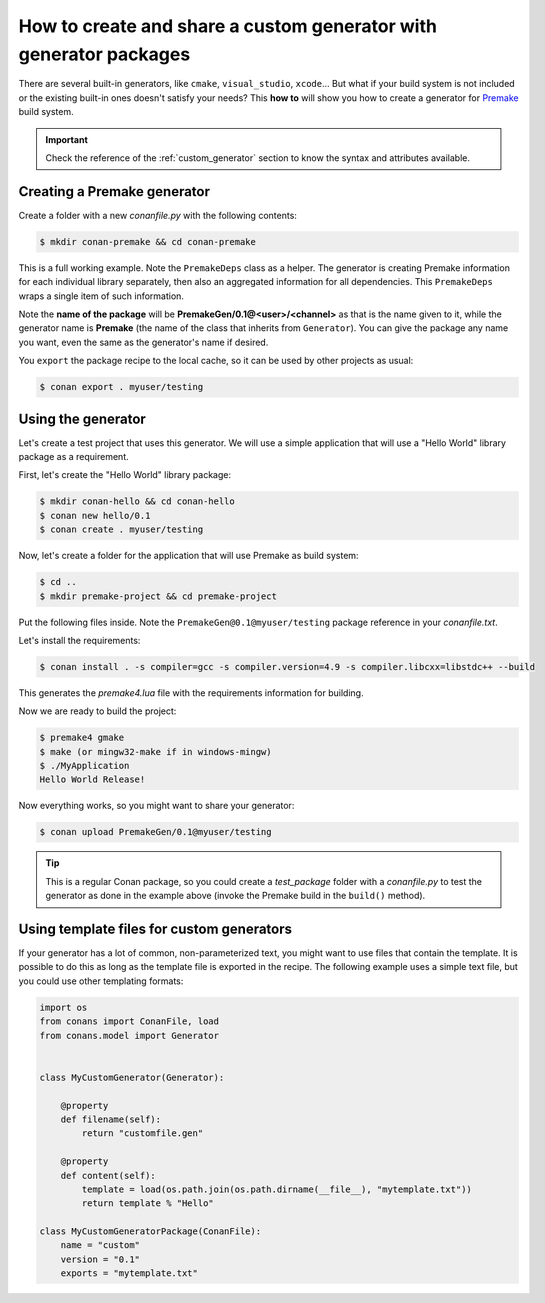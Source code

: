 .. _dyn_generators:

How to create and share a custom generator with generator packages
==================================================================

There are several built-in generators, like ``cmake``, ``visual_studio``, ``xcode``... But what if your build system is not included or the
existing built-in ones doesn't satisfy your needs? This **how to** will show you how to create a generator for
Premake_ build system.

.. important::

    Check the reference of the :ref:`custom_generator` section to know the syntax and attributes available.

Creating a Premake generator
----------------------------

Create a folder with a new *conanfile.py* with the following contents:

.. code-block:: bash

   $ mkdir conan-premake && cd conan-premake

.. code-block:: python
   :caption: *conanfile.py*

    from conans.model import Generator
    from conans import ConanFile


    class PremakeDeps(object):
        def __init__(self, deps_cpp_info):
            self.include_paths = ",\n".join('"%s"' % p.replace("\\", "/")
                                            for p in deps_cpp_info.include_paths)
            self.lib_paths = ",\n".join('"%s"' % p.replace("\\", "/")
                                        for p in deps_cpp_info.lib_paths)
            self.bin_paths = ",\n".join('"%s"' % p.replace("\\", "/")
                                        for p in deps_cpp_info.bin_paths)
            self.libs = ", ".join('"%s"' % p for p in deps_cpp_info.libs)
            self.defines = ", ".join('"%s"' % p for p in deps_cpp_info.defines)
            self.cppflags = ", ".join('"%s"' % p for p in deps_cpp_info.cppflags)
            self.cflags = ", ".join('"%s"' % p for p in deps_cpp_info.cflags)
            self.sharedlinkflags = ", ".join('"%s"' % p for p in deps_cpp_info.sharedlinkflags)
            self.exelinkflags = ", ".join('"%s"' % p for p in deps_cpp_info.exelinkflags)

            self.rootpath = "%s" % deps_cpp_info.rootpath.replace("\\", "/")


    class Premake(Generator):

        @property
        def filename(self):
            return "conanpremake.lua"

        @property
        def content(self):
            deps = PremakeDeps(self.deps_build_info)

            template = ('conan_includedirs{dep} = {{{deps.include_paths}}}\n'
                        'conan_libdirs{dep} = {{{deps.lib_paths}}}\n'
                        'conan_bindirs{dep} = {{{deps.bin_paths}}}\n'
                        'conan_libs{dep} = {{{deps.libs}}}\n'
                        'conan_cppdefines{dep} = {{{deps.defines}}}\n'
                        'conan_cppflags{dep} = {{{deps.cppflags}}}\n'
                        'conan_cflags{dep} = {{{deps.cflags}}}\n'
                        'conan_sharedlinkflags{dep} = {{{deps.sharedlinkflags}}}\n'
                        'conan_exelinkflags{dep} = {{{deps.exelinkflags}}}\n')

            sections = ["#!lua"]
            all_flags = template.format(dep="", deps=deps)
            sections.append(all_flags)
            template_deps = template + 'conan_rootpath{dep} = "{deps.rootpath}"\n'

            for dep_name, dep_cpp_info in self.deps_build_info.dependencies:
                deps = PremakeDeps(dep_cpp_info)
                dep_name = dep_name.replace("-", "_")
                dep_flags = template_deps.format(dep="_" + dep_name, deps=deps)
                sections.append(dep_flags)

            return "\n".join(sections)


    class MyCustomGeneratorPackage(ConanFile):
        name = "PremakeGen"
        version = "0.1"
        url = "https://github.com/memsharded/conan-premake"
        license = "MIT"

This is a full working example. Note the ``PremakeDeps`` class as a helper. The generator is creating Premake information for each
individual library separately, then also an aggregated information for all dependencies. This ``PremakeDeps`` wraps a single item of such
information.

Note the **name of the package** will be **PremakeGen/0.1@<user>/<channel>** as that is the name given to it, while the generator name is
**Premake** (the name of the class that inherits from ``Generator``). You can give the package any name you want, even the same as the
generator's name if desired.

You ``export`` the package recipe to the local cache, so it can be used by other projects as usual:

.. code-block:: bash

   $ conan export . myuser/testing

Using the generator
-------------------

Let's create a test project that uses this generator. We will use a simple application that will use a "Hello World" library package as a
requirement.

First, let's create the "Hello World" library package:

.. code-block:: bash

    $ mkdir conan-hello && cd conan-hello
    $ conan new hello/0.1
    $ conan create . myuser/testing

Now, let's create a folder for the application that will use Premake as build system:

.. code-block:: bash

    $ cd ..
    $ mkdir premake-project && cd premake-project

Put the following files inside. Note the ``PremakeGen@0.1@myuser/testing`` package reference in your *conanfile.txt*.

.. code-block:: text
   :caption: *conanfile.txt*

    [requires]
    hello/0.1@myuser/testing
    PremakeGen@0.1@myuser/testing

    [generators]
    Premake

.. code-block:: cpp
   :caption: *main.cpp*

    #include "hello.h"

    int main (void) {
        hello();
    }

.. code-block:: lua
   :caption: *premake4.lua*

    -- premake4.lua

    require 'conanpremake'

    -- A solution contains projects, and defines the available configurations solution "MyApplication"

    configurations { "Debug", "Release" }
    includedirs { conan_includedirs }
    libdirs { conan_libdirs }
    links { conan_libs }

    -- A project defines one build target

    project "MyApplication"
        kind "ConsoleApp"
        language "C++"
        files { "**.h", "**.cpp" }

        configuration "Debug"
            defines { "DEBUG" }
            flags { "Symbols" }

        configuration "Release"
            defines { "NDEBUG" }
            flags { "Optimize" }

Let's install the requirements:

.. code-block:: bash

    $ conan install . -s compiler=gcc -s compiler.version=4.9 -s compiler.libcxx=libstdc++ --build

This generates the *premake4.lua* file with the requirements information for building.

Now we are ready to build the project:

.. code-block:: bash

    $ premake4 gmake
    $ make (or mingw32-make if in windows-mingw)
    $ ./MyApplication
    Hello World Release!

Now everything works, so you might want to share your generator:

.. code-block:: bash

    $ conan upload PremakeGen/0.1@myuser/testing

.. tip::

    This is a regular Conan package, so you could create a *test_package* folder with a *conanfile.py* to test the generator as done in
    the example above (invoke the Premake build in the ``build()`` method).

Using template files for custom generators
------------------------------------------

If your generator has a lot of common, non-parameterized text, you might want to use files that contain the template. It is possible to do
this as long as the template file is exported in the recipe. The following example uses a simple text file, but you could use other
templating formats:

.. code-block:: python

    import os
    from conans import ConanFile, load
    from conans.model import Generator


    class MyCustomGenerator(Generator):

        @property
        def filename(self):
            return "customfile.gen"

        @property
        def content(self):
            template = load(os.path.join(os.path.dirname(__file__), "mytemplate.txt"))
            return template % "Hello"

    class MyCustomGeneratorPackage(ConanFile):
        name = "custom"
        version = "0.1"
        exports = "mytemplate.txt"


.. _`Premake`: https://premake.github.io/